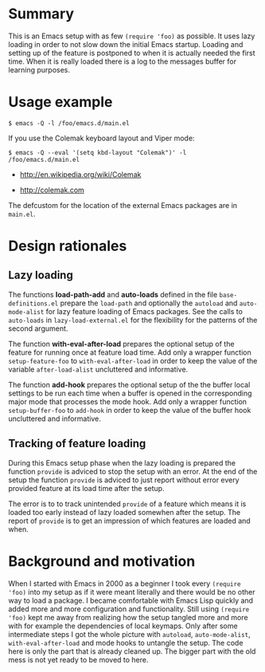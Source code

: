 * Summary

This is an Emacs setup with as few ~(require 'foo)~ as possible. It uses
lazy loading in order to not slow down the initial Emacs startup. Loading
and setting up of the feature is postponed to when it is actually needed the
first time. When it is really loaded there is a log to the messages buffer
for learning purposes.

* Usage example

#+BEGIN_SRC shell :eval no
  $ emacs -Q -l /foo/emacs.d/main.el
#+END_SRC

If you use the Colemak keyboard layout and Viper mode:
#+BEGIN_SRC shell :eval no
  $ emacs -Q --eval '(setq kbd-layout "Colemak")' -l /foo/emacs.d/main.el
#+END_SRC

- http://en.wikipedia.org/wiki/Colemak

- http://colemak.com

The defcustom for the location of the external Emacs packages are in
~main.el~.

* Design rationales
** Lazy loading

The functions *load-path-add* and *auto-loads* defined in the file
~base-definitions.el~ prepare the ~load-path~ and optionally the ~autoload~
and ~auto-mode-alist~ for lazy feature loading of Emacs packages. See the
calls to ~auto-loads~ in ~lazy-load-external.el~ for the flexibility for the
patterns of the second argument.

The function *with-eval-after-load* prepares the optional setup of the
feature for running once at feature load time. Add only a wrapper function
~setup-feature-foo~ to ~with-eval-after-load~ in order to keep the value of
the variable ~after-load-alist~ uncluttered and informative.

The function *add-hook* prepares the optional setup of the the buffer local
settings to be run each time when a buffer is opened in the corresponding
major mode that processes the mode hook. Add only a wrapper function
~setup-buffer-foo~ to ~add-hook~ in order to keep the value of the buffer
hook uncluttered and informative.

** Tracking of feature loading

During this Emacs setup phase when the lazy loading is prepared the function
~provide~ is adviced to stop the setup with an error. At the end of the
setup the function ~provide~ is adviced to just report without error every
provided feature at its load time after the setup.

The error is to to track unintended ~provide~ of a feature which means it is
loaded too early instead of lazy loaded somewhen after the setup. The report
of ~provide~ is to get an impression of which features are loaded and when.

* Background and motivation

When I started with Emacs in 2000 as a beginner I took every ~(require
'foo)~ into my setup as if it were meant literally and there would be no
other way to load a package. I became comfortable with Emacs Lisp quickly
and added more and more configuration and functionality. Still using
~(require 'foo)~ kept me away from realizing how the setup tangled more and
more with for example the dependencies of local keymaps. Only after some
intermediate steps I got the whole picture with ~autoload~,
~auto-mode-alist~, ~with-eval-after-load~ and mode hooks to untangle the
setup. The code here is only the part that is already cleaned up. The bigger
part with the old mess is not yet ready to be moved to here.

# * File config :ARCHIVE:noexport:

# Local Variables:
#   coding: us-ascii-unix
#   fill-column: 76
# End:
